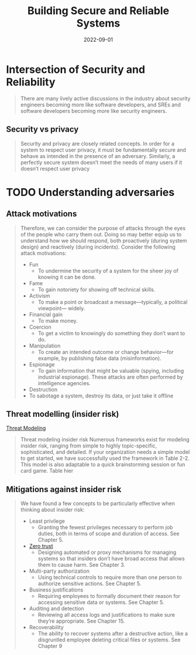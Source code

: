 :PROPERTIES:
:ID:       b2f4a959-a91f-4744-974a-56d4ce37c960
:END:
#+title: Building Secure and Reliable Systems
#+date: 2022-09-01
#+filetags: :sre:security:book:

* Intersection of Security and Reliability

#+begin_quote
There are many lively active discussions in the industry about security engineers becoming
more like software developers, and SREs and software developers becoming more like
security engineers.
#+end_quote

** Security vs privacy
#+begin_quote
Security and privacy are closely related concepts. In order for a system to respect user
privacy, it must be fundamentally secure and behave as intended in the presence of an
adversary. Similarly, a perfectly secure system doesn’t meet the needs of many users if it
doesn’t respect user privacy
#+end_quote

* TODO Understanding adversaries
** Attack motivations
#+begin_quote
Therefore, we can consider the purpose of attacks through the eyes of the people
who carry them out. Doing so may better equip us to understand how we should
respond, both proactively (during system design) and reactively (during
incidents). Consider the following attack motivations:

- Fun
  - To undermine the security of a system for the sheer joy of knowing it can be done.
- Fame
  - To gain notoriety for showing off technical skills.
- Activism
  - To make a point or broadcast a message—typically, a political viewpoint— widely.
- Financial gain
  - To make money.
- Coercion
  - To get a victim to knowingly do something they don’t want to do.
- Manipulation
  - To create an intended outcome or change behavior—for example, by publishing false data (misinformation).
- Espionage
  - To gain information that might be valuable (spying, including industrial espionage). These attacks are often performed by intelligence agencies.
- Destruction
- To sabotage a system, destroy its data, or just take it offline
#+end_quote

** Threat modelling (insider risk)
[[id:2ab5c3e1-1e44-40c8-bac4-687631b1ec7c][Threat Modeling]]
#+begin_quote
Threat modeling insider risk Numerous frameworks exist for modeling insider
risk, ranging from simple to highly topic-specific, sophisticated, and detailed.
If your organization needs a simple model to get started, we have successfully
used the framework in Table 2-2. This model is also adaptable to a quick
brainstorming session or fun card game. Table hier
#+end_quote


** Mitigations against insider risk
#+begin_quote
We have found a few concepts to be particularly effective when thinking about insider risk:
- Least privilege
  - Granting the fewest privileges necessary to perform job duties, both in terms of scope and duration of access. See Chapter 5.
- [[id:41423943-a291-4118-84e2-c18141afce41][Zero trust]]
  - Designing automated or proxy mechanisms for managing systems so that insiders don’t have broad access that allows them to cause harm. See Chapter 3.
- Multi-party authorization
  - Using technical controls to require more than one person to authorize sensitive actions. See Chapter 5.
- Business justifications
  - Requiring employees to formally document their reason for accessing sensitive data or systems. See Chapter 5.
- Auditing and detection
  - Reviewing all access logs and justifications to make sure they’re appropriate. See Chapter 15.
- Recoverability
    - The ability to recover systems after a destructive action, like a disgruntled employee deleting critical files or systems. See Chapter 9
#+end_quote
